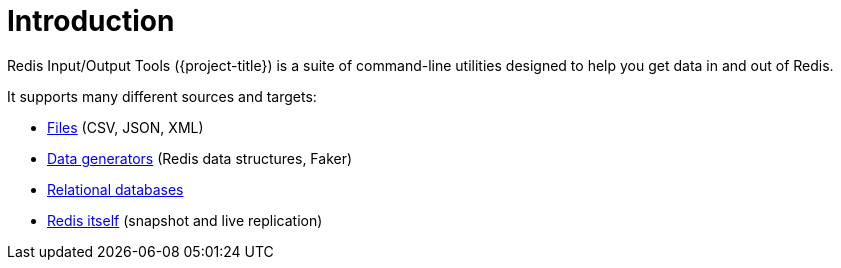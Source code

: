 [[_introduction]]
= Introduction

Redis Input/Output Tools ({project-title}) is a suite of command-line utilities designed to help you get data in and out of Redis.

It supports many different sources and targets:

* <<_files,Files>> (CSV, JSON, XML)
* <<_generators,Data generators>> (Redis data structures, Faker)
* <<_databases,Relational databases>>
* <<_replicate,Redis itself>> (snapshot and live replication)

